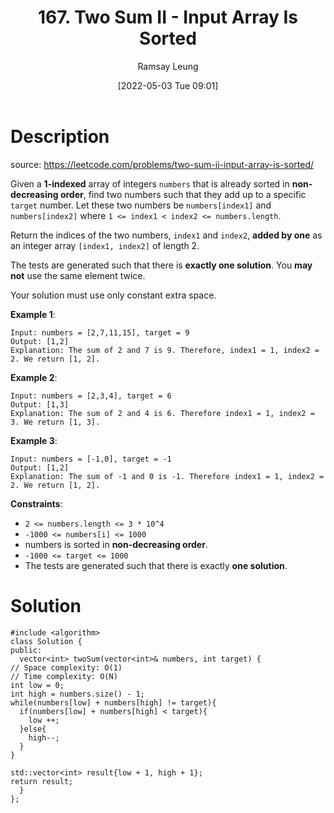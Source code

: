 #+LATEX_CLASS: ramsay-org-article
#+LATEX_CLASS_OPTIONS: [oneside,A4paper,12pt]
#+AUTHOR: Ramsay Leung
#+EMAIL: ramsayleung@gmail.com
#+DATE: 2022-05-03 Tue 09:01
#+HUGO_BASE_DIR: ~/code/org/leetcode_book
#+HUGO_SECTION: docs/100
#+HUGO_AUTO_SET_LASTMOD: t
#+HUGO_DRAFT: false
#+DATE: [2022-05-03 Tue 09:01]
#+TITLE: 167. Two Sum II - Input Array Is Sorted
#+HUGO_WEIGHT: 167

* Description
  source: https://leetcode.com/problems/two-sum-ii-input-array-is-sorted/

  Given a *1-indexed* array of integers ~numbers~ that is already sorted in *non-decreasing order*, find two numbers such that they add up to a specific ~target~ number. Let these two numbers be ~numbers[index1]~ and ~numbers[index2]~ where ~1 <= index1 < index2 <= numbers.length~.

  Return the indices of the two numbers, ~index1~ and ~index2~, *added by one* as an integer array ~[index1, index2]~ of length 2.

  The tests are generated such that there is *exactly one solution*. You *may not* use the same element twice.

  Your solution must use only constant extra space.

  *Example 1*:

  #+begin_example
  Input: numbers = [2,7,11,15], target = 9
  Output: [1,2]
  Explanation: The sum of 2 and 7 is 9. Therefore, index1 = 1, index2 = 2. We return [1, 2].
  #+end_example

  *Example 2*:

  #+begin_example
  Input: numbers = [2,3,4], target = 6
  Output: [1,3]
  Explanation: The sum of 2 and 4 is 6. Therefore index1 = 1, index2 = 3. We return [1, 3].
  #+end_example

  *Example 3*:

  #+begin_example
  Input: numbers = [-1,0], target = -1
  Output: [1,2]
  Explanation: The sum of -1 and 0 is -1. Therefore index1 = 1, index2 = 2. We return [1, 2].
  #+end_example


  *Constraints*:

  - ~2 <= numbers.length <= 3 * 10^4~
  - ~-1000 <= numbers[i] <= 1000~
  - numbers is sorted in *non-decreasing order*.
  - ~-1000 <= target <= 1000~
  - The tests are generated such that there is exactly *one solution*.
* Solution
  #+begin_src C++
    #include <algorithm>
    class Solution {
    public:
      vector<int> twoSum(vector<int>& numbers, int target) {
	// Space complexity: O(1)
	// Time complexity: O(N)
	int low = 0;
	int high = numbers.size() - 1;
	while(numbers[low] + numbers[high] != target){
	  if(numbers[low] + numbers[high] < target){
	    low ++;
	  }else{
	    high--;
	  }
	}

	std::vector<int> result{low + 1, high + 1};
	return result;
      }
    };
  #+end_src

